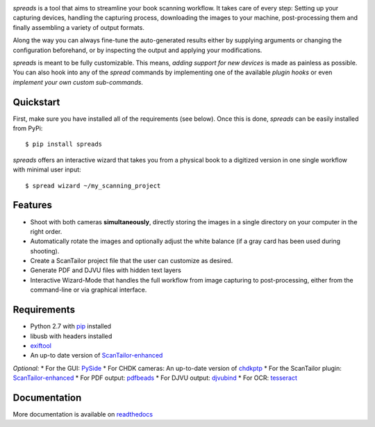 .. image:: https://raw.github.com/jbaiter/spreads/master/doc/_static/logo.png

.. image:: https://secure.travis-ci.org/jbaiter/spreads.png
   :target: http://travis-ci.org/jbaiter/spreads
   :alt: Build status

.. image:: https://coveralls.io/repos/jbaiter/spreads/badge.png?branch=master
   :target: https://coveralls.io/r/jbaiter/spreads?branch=master
   :alt: Coverage status

.. image:: https://pypip.in/v/spreads/badge.png
    :target: https://crate.io/packages/spreads/
    :alt: Latest PyPI version

*spreads* is a tool that aims to streamline your book scanning workflow.
It takes care of every step: Setting up your capturing devices, handling
the capturing process, downloading the images to your machine,
post-processing them and finally assembling a variety of output formats.

Along the way you can always fine-tune the auto-generated results either
by supplying arguments or changing the configuration beforehand, or by
inspecting the output and applying your modifications.

*spreads* is meant to be fully customizable. This means, `adding support for
new devices` is made as painless as possible. You can also hook into any of the
*spread* commands by implementing one of the available `plugin hooks` or even
`implement your own custom sub-commands`.


Quickstart
----------
First, make sure you have installed all of the requirements (see below).
Once this is done, *spreads* can be easily installed from PyPi::

    $ pip install spreads

*spreads* offers an interactive wizard that takes you from a physical book
to a digitized version in one single workflow with minimal user input::

    $ spread wizard ~/my_scanning_project


Features
--------
* Shoot with both cameras **simultaneously**, directly storing the images
  in a single directory on your computer in the right order.
* Automatically rotate the images and optionally adjust the white balance
  (if a gray card has been used during shooting).
* Create a ScanTailor project file that the user can customize as desired.
* Generate PDF and DJVU files with hidden text layers
* Interactive Wizard-Mode that handles the full workflow from image
  capturing to post-processing, either from the command-line or via graphical
  interface.

Requirements
------------
* Python 2.7 with pip_ installed
* libusb with headers installed
* exiftool_
* An up-to date version of ScanTailor-enhanced_

*Optional:*
* For the GUI: PySide_
* For CHDK cameras: An up-to-date version of chdkptp_
* For the ScanTailor plugin: ScanTailor-enhanced_
* For PDF output: pdfbeads_
* For DJVU output: djvubind_
* For OCR: tesseract_

Documentation
-------------
More documentation is available on readthedocs_

.. _adding support for new devices: http://spreads.readthedocs.org/en/latest/extending.html#adding-support-for-new-devices
.. _plugin hooks: http://spreads.readthedocs.org/en/latest/api.html#spreads-plugin
.. _implement your own custom sub-commands: http://spreads.readthedocs.org/en/latest/extending.html#adding-new-commands
.. _ppmunwarp: http://diybookscanner.org/forum/viewtopic.php?f=19&t=2589&p=14281#p14281
.. _readthedocs: http://spreads.readthedocs.org
.. _pip: http://www.pip-installer.org
.. _ScanTailor-enhanced: http://sourceforge.net/p/scantailor/code/ci/enhanced/tree/
.. _pdfbeads: http://rubygems.org/gems/pdfbeads
.. _djvubind: http://code.google.com/p/djvubind/
.. _exiftool: http://www.sno.phy.queensu.ca/~phil/exiftool/
.. _chdkptp: https://www.assembla.com/spaces/chdkptp/wiki
.. _tesseract: http://code.google.com/p/tesseract-ocr/
.. _PySide: http://qt-project.org/wiki/PySide
